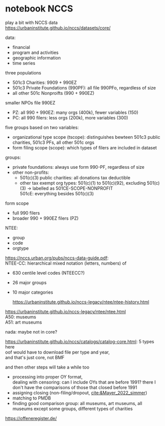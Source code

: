 #+PROPERTY: header-args:R :session *R:nccs*
#+PROPERTY: header-args:R+ :output-dir /home/johannes/Dropbox/phd/papers/closing/notes/nccs/
#+PROPERTY: header-args:R+ :tangle yes
#+PROPERTY: header-args:R+ :cache yes
#+PROPERTY: header-args:R+ :eval no-export


#+latex_class: notes2

# fucks all the maketitlestuff just to be sure
#+OPTIONS: num:nil
#+OPTIONS: toc:nil
#+OPTIONS: h:5
#+OPTIONS: ^:nil # don't use subscript for underscore
#+options: \n:t # preserver linebreaks


* notebook NCCS
:PROPERTIES:
:ID:       6833a270-f8e2-466c-99d8-8dcab82d458d
:END:

play a bit with NCCS data
https://urbaninstitute.github.io/nccs/datasets/core/

data:
- financial
- program and activities
- geographic information
- time series

three populations
- 501c3 Charities: 9909 + 990EZ
- 501c3 Private Foundations (990PF): all file 990PFo, regardless of size
- all other 501c Nonproifts (990 + 990EZ)

smaller NPOs file 990EZ
- PZ: all 990 + 990EZ: many orgs (400k), fewer variables (150)
- PC: all 990 filers: less orgs (200k), more variables (300)

  
five groups based on two variables:
- organizational type scope (tscope): distinguishes bewteen 501c3 public charities, 501c3 PFs, all other 501c orgs
- form filing scope (scope): which types of filers are included in dataset

groups: 
- private foundations: always use form 990-PF, regardless of size
- other non-profits:
  - 501(c)(3) public charities: all  donations tax deductible
  - other tax exempt org types: 501(c)(1) to 501(c)(92), excluding 501(c)(3) -> labelled as 501CE-SCOPE-NONPROFIT
    501cE: everything besides 501(c)(3)

form scope
- full 990 filers
- broader 990 + 990EZ filers (PZ)

NTEE:
- group
- code
- orgtype

https://nccs.urban.org/pubs/nccs-data-guide.pdf:
NTEE-CC: hierarchical mixed notation (letters, numbers) of
- 630 centile level codes (NTEECC?)
- 26 major groups
- 10 major categories

  https://urbaninstitute.github.io/nccs-legacy/ntee/ntee-history.html

https://urbaninstitute.github.io/nccs-legacy/ntee/ntee.html
A50: museums
A51: art museums

nada: maybe not in core?




#+begin_src R :exports none :results none
install.packages("devtools")
library(devtools)
devtools::install_github("UrbanInstitute/nccsdata")
library(nccsdata)

dtx <- get_data(dsname = "core", time = "2010", ntee = "A", geo.city = "san francisco")

dt_a51 <- get_data(dsname = "bmf", time = "2010", ntee = "A51", geo.city = "san francisco")

dtx <- fread("/home/johannes/nccs.csv")

dtx[grepl("museum", NAME, ignore.case = T), .(NAME)]
## oof not even sure if any US PM is in there? 


dtx[, .SD, .SDcols = patterns("^ntee|Ntee|NTEE|NAME")]

dtx[NTEECC == "A51"]
#+end_src



https://urbaninstitute.github.io/nccs/catalogs/catalog-core.html: 5 types here
oof would have to download file per type and year,
and that's just core, not BMF

and then other steps will take a while too
- processing into proper OY format,
  dealing with censoring: can I include OYs that are before 1991? there I don't have the comparisons of those that closed before 1991
- assigning closing (non-filing/dropout, [[cite:&Mayer_2022_simmer]])
- matching to PMDB
- finding good comparison group: all museums, art museums, all museums except some groups, different types of charities
  
https://offeneregister.de/
